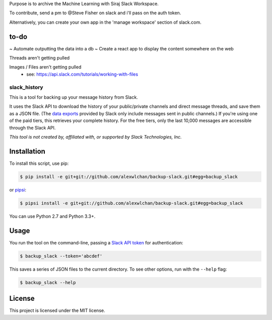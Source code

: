 
Purpose is to archive the Machine Learning with Siraj Slack Workspace.

To contribute, send a pm to @Steve Fisher on slack and i'll pass on the auth token.

Alternatively, you can create your own app in the 'manage workspace' section of slack.com.


to-do
------

~ Automate outputting the data into a db
~ Create a react app to display the content somewhere on the web

Threads aren't getting pulled

Images / Files aren't getting pulled
   - see: https://api.slack.com/tutorials/working-with-files
   




slack_history
=============

This is a tool for backing up your message history from Slack.

It uses the Slack API to download the history of your public/private
channels and direct message threads, and save them as a JSON file.
(The `data exports <https://get.slack.help/hc/en-us/articles/204897248>`_
provided by Slack only include messages sent in public channels.)
If you're using one of the paid tiers, this retrieves your complete
history.  For the free tiers, only the last 10,000 messages are accessible
through the Slack API.

*This tool is not created by, affiliated with, or supported by Slack Technologies, Inc.*

Installation
------------

To install this script, use pip:

.. code-block:: console

   $ pip install -e git+git://github.com/alexwlchan/backup-slack.git#egg=backup_slack

or `pipsi <https://github.com/mitsuhiko/pipsi>`_:

.. code-block:: console

   $ pipsi install -e git+git://github.com/alexwlchan/backup-slack.git#egg=backup_slack

You can use Python 2.7 and Python 3.3+.

Usage
-----

You run the tool on the command-line, passing a `Slack API token
<https://api.slack.com/web>`_ for authentication:

.. code-block:: console

   $ backup_slack --token='abcdef'

This saves a series of JSON files to the current directory.  To see other
options, run with the ``--help`` flag:

.. code-block:: console

   $ backup_slack --help

License
-------

This project is licensed under the MIT license.
